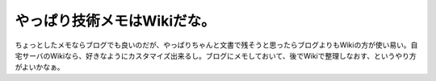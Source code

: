﻿やっぱり技術メモはWikiだな。
################################


ちょっとしたメモならブログでも良いのだが、やっぱりちゃんと文書で残そうと思ったらブログよりもWikiの方が使い易い。自宅サーバのWikiなら、好きなようにカスタマイズ出来るし。ブログにメモしておいて、後でWikiで整理しなおす、というやり方がよいかなぁ。



.. author:: mkouhei
.. categories:: computer, 
.. tags::


